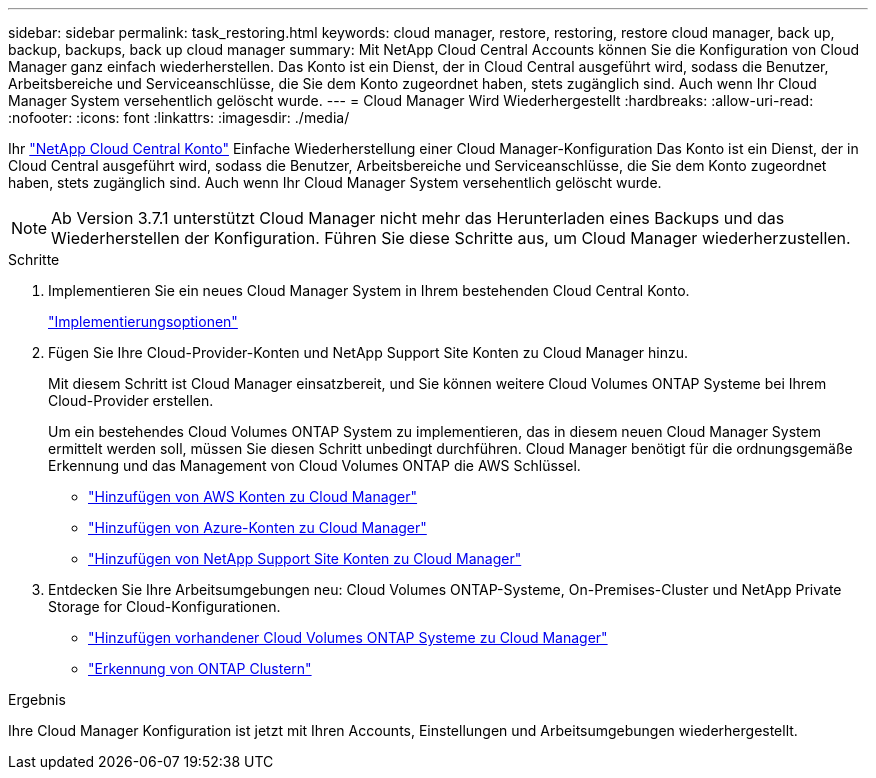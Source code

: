 ---
sidebar: sidebar 
permalink: task_restoring.html 
keywords: cloud manager, restore, restoring, restore cloud manager, back up, backup, backups, back up cloud manager 
summary: Mit NetApp Cloud Central Accounts können Sie die Konfiguration von Cloud Manager ganz einfach wiederherstellen. Das Konto ist ein Dienst, der in Cloud Central ausgeführt wird, sodass die Benutzer, Arbeitsbereiche und Serviceanschlüsse, die Sie dem Konto zugeordnet haben, stets zugänglich sind. Auch wenn Ihr Cloud Manager System versehentlich gelöscht wurde. 
---
= Cloud Manager Wird Wiederhergestellt
:hardbreaks:
:allow-uri-read: 
:nofooter: 
:icons: font
:linkattrs: 
:imagesdir: ./media/


[role="lead"]
Ihr link:concept_cloud_central_accounts.html["NetApp Cloud Central Konto"] Einfache Wiederherstellung einer Cloud Manager-Konfiguration Das Konto ist ein Dienst, der in Cloud Central ausgeführt wird, sodass die Benutzer, Arbeitsbereiche und Serviceanschlüsse, die Sie dem Konto zugeordnet haben, stets zugänglich sind. Auch wenn Ihr Cloud Manager System versehentlich gelöscht wurde.


NOTE: Ab Version 3.7.1 unterstützt Cloud Manager nicht mehr das Herunterladen eines Backups und das Wiederherstellen der Konfiguration. Führen Sie diese Schritte aus, um Cloud Manager wiederherzustellen.

.Schritte
. Implementieren Sie ein neues Cloud Manager System in Ihrem bestehenden Cloud Central Konto.
+
link:reference_deployment_overview.html["Implementierungsoptionen"]

. Fügen Sie Ihre Cloud-Provider-Konten und NetApp Support Site Konten zu Cloud Manager hinzu.
+
Mit diesem Schritt ist Cloud Manager einsatzbereit, und Sie können weitere Cloud Volumes ONTAP Systeme bei Ihrem Cloud-Provider erstellen.

+
Um ein bestehendes Cloud Volumes ONTAP System zu implementieren, das in diesem neuen Cloud Manager System ermittelt werden soll, müssen Sie diesen Schritt unbedingt durchführen. Cloud Manager benötigt für die ordnungsgemäße Erkennung und das Management von Cloud Volumes ONTAP die AWS Schlüssel.

+
** link:task_adding_aws_accounts.html["Hinzufügen von AWS Konten zu Cloud Manager"]
** link:task_adding_azure_accounts.html["Hinzufügen von Azure-Konten zu Cloud Manager"]
** link:task_adding_nss_accounts.html["Hinzufügen von NetApp Support Site Konten zu Cloud Manager"]


. Entdecken Sie Ihre Arbeitsumgebungen neu: Cloud Volumes ONTAP-Systeme, On-Premises-Cluster und NetApp Private Storage for Cloud-Konfigurationen.
+
** link:task_adding_ontap_cloud.html["Hinzufügen vorhandener Cloud Volumes ONTAP Systeme zu Cloud Manager"]
** link:task_discovering_ontap.html#discovering-ontap-clusters["Erkennung von ONTAP Clustern"]




.Ergebnis
Ihre Cloud Manager Konfiguration ist jetzt mit Ihren Accounts, Einstellungen und Arbeitsumgebungen wiederhergestellt.
